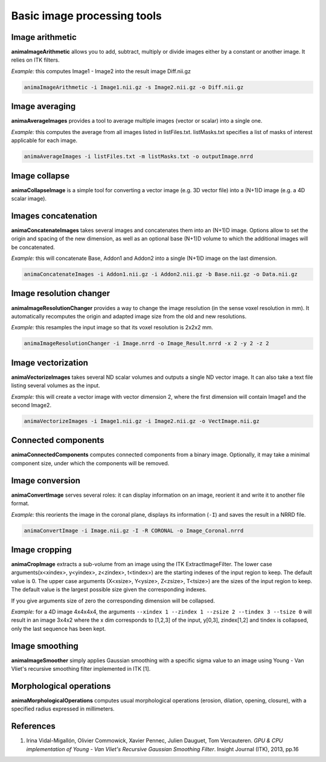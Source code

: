 Basic image processing tools
============================

Image arithmetic
----------------

**animaImageArithmetic** allows you to add, subtract, multiply or divide images either by a constant or another image. It relies on ITK filters.

*Example:* this computes Image1 - Image2 into the result image Diff.nii.gz

.. code-block:: sh

	animaImageArithmetic -i Image1.nii.gz -s Image2.nii.gz -o Diff.nii.gz

Image averaging
---------------

**animaAverageImages** provides a tool to average multiple images (vector or scalar) into a single one. 

*Example:* this computes the average from all images listed in listFiles.txt. listMasks.txt specifies a list of masks of interest applicable for each image.

.. code-block:: sh
 
	animaAverageImages -i listFiles.txt -m listMasks.txt -o outputImage.nrrd 

Image collapse
--------------

**animaCollapseImage** is a simple tool for converting a vector image (e.g. 3D vector file) into a (N+1)D image (e.g. a 4D scalar image).

Images concatenation
--------------------

**animaConcatenateImages** takes several images and concatenates them into an (N+1)D image. Options allow to set the origin and spacing of the new dimension, as well as an optional base (N+1)D volume to which the additional images will be concatenated.

*Example:* this will concatenate Base, Addon1 and Addon2 into a single (N+1)D image on the last dimension.

.. code-block:: sh

	animaConcatenateImages -i Addon1.nii.gz -i Addon2.nii.gz -b Base.nii.gz -o Data.nii.gz 

Image resolution changer
------------------------

**animaImageResolutionChanger** provides a way to change the image resolution (in the sense voxel resolution in mm). It automatically recomputes the origin and adapted image size from the old and new resolutions.

*Example:* this resamples the input image so that its voxel resolution is 2x2x2 mm.

.. code-block:: sh

	animaImageResolutionChanger -i Image.nrrd -o Image_Result.nrrd -x 2 -y 2 -z 2

Image vectorization
-------------------

**animaVectorizeImages** takes several ND scalar volumes and outputs a single ND vector image. It can also take a text file listing several volumes as the input.

*Example:* this will create a vector image with vector dimension 2, where the first dimension will contain Image1 and the second Image2.

.. code-block:: sh

	animaVectorizeImages -i Image1.nii.gz -i Image2.nii.gz -o VectImage.nii.gz

Connected components
--------------------

**animaConnectedComponents** computes connected components from a binary image. Optionally, it may take a minimal component size, under which the components will be removed.

Image conversion
----------------

**animaConvertImage** serves several roles: it can display information on an image, reorient it and write it to another file format.

*Example:* this reorients the image in the coronal plane, displays its information (``-I``) and saves the result in a NRRD file.

.. code-block:: sh

	animaConvertImage -i Image.nii.gz -I -R CORONAL -o Image_Coronal.nrrd

Image cropping
--------------

**animaCropImage** extracts a sub-volume from an image using the ITK ExtractImageFilter. The lower case arguments(x<xindex>, y<yindex>, z<zindex>, t<tindex>) are the starting indexes of the input region to keep. The default value is 0. The upper case arguments (X<xsize>, Y<ysize>, Z<zsize>, T<tsize>) are the sizes of the input region to keep. The default value is the largest possible size given the corresponding indexes.

If you give arguments size of zero the corresponding dimension will be collapsed.

*Example:* for a 4D image 4x4x4x4, the arguments ``--xindex 1 --zindex 1 --zsize 2 --tindex 3 --tsize 0`` will result in an image 3x4x2 where the x dim corresponds to [1,2,3] of the input, y[0,3], zindex[1,2] and tindex is collapsed, only the last sequence has been kept.

Image smoothing
---------------

**animaImageSmoother** simply applies Gaussian smoothing with a specific sigma value to an image using Young - Van Vliet's recursive smoothing filter implemented in ITK [1].

Morphological operations
------------------------

**animaMorphologicalOperations** computes usual morphological operations (erosion, dilation, opening, closure), with a specified radius expressed in millimeters. 

References
----------

1. Irina Vidal-Migallón, Olivier Commowick, Xavier Pennec, Julien Dauguet, Tom Vercauteren. *GPU & CPU implementation of Young - Van Vliet's Recursive Gaussian Smoothing Filter*. Insight Journal (ITK), 2013, pp.16
